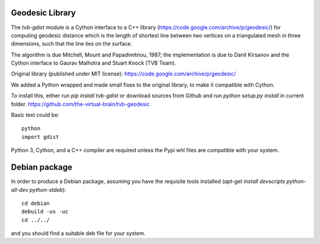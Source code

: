 Geodesic Library 
=================

The `tvb-gdist` module is a Cython interface to a C++ library
(https://code.google.com/archive/p/geodesic/) for computing
geodesic distance which is the length of shortest line between two
vertices on a triangulated mesh in three dimensions, such that the line
lies on the surface.

The algorithm is due Mitchell, Mount and Papadimitriou, 1987; the implementation
is due to Danil Kirsanov and the Cython interface to Gaurav Malhotra and
Stuart Knock (TVB Team).


Original library (published under MIT license):
https://code.google.com/archive/p/geodesic/

We added a Python wrapped and made small fixes to the original library, to make it compatible with Cython.

To install this, either run `pip install tvb-gdist` or download
sources from Github and run `python setup.py install` in current folder.
https://github.com/the-virtual-brain/tvb-geodesic

Basic test could be::

    python
    import gdist


Python 3, Cython, and a C++ compiler are required unless the Pypi whl files are compatible with your system.

Debian package
==============

In order to produce a Debian package, assuming you have the requisite tools
installed (`apt-get install devscripts python-all-dev python-stdeb`)::

    cd debian
    debuild -us -uc
    cd ../../


and you should find a suitable deb file for your system.
